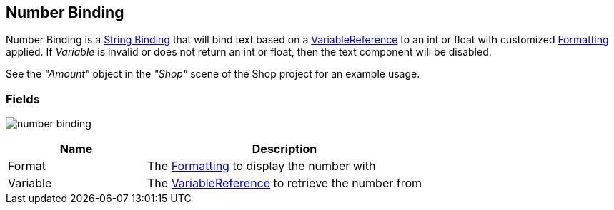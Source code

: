 [#manual/number-binding]

## Number Binding

Number Binding is a <<manual/string-binding.html,String Binding>> that will bind text based on a <<reference/variable-reference.html,VariableReference>> to an int or float with customized <<reference/binding-formatter.html,Formatting>> applied. If _Variable_ is invalid or does not return an int or float, then the text component will be disabled.

See the _"Amount"_ object in the _"Shop"_ scene of the Shop project for an example usage.

### Fields

image:number-binding.png[]

[cols="1,2"]
|===
| Name	| Description

| Format	| The <<reference/binding-formatter.html,Formatting>> to display the number with
| Variable	| The <<reference/variable-reference.html,VariableReference>> to retrieve the number from
|===

ifdef::backend-multipage_html5[]
<<reference/number-binding.html,Reference>>
endif::[]